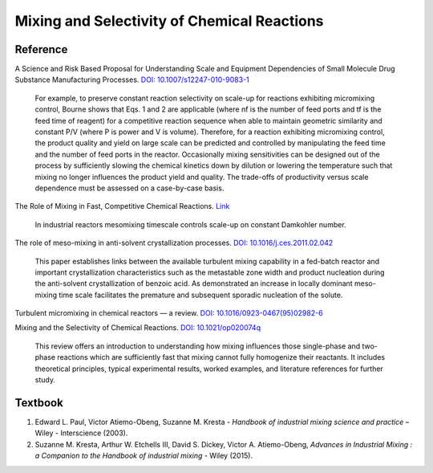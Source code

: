 Mixing and Selectivity of Chemical Reactions
================================================================


Reference
---------------------------------------------------------
A Science and Risk Based Proposal for Understanding Scale and Equipment
Dependencies of Small Molecule Drug Substance Manufacturing Processes.
`DOI: 10.1007/s12247-010-9083-1 <https://doi.org/10.1007/s12247-010-9083-1>`_

 | For example, to preserve constant reaction selectivity on scale-up
   for reactions exhibiting micromixing control, Bourne shows that Eqs. 1
   and 2 are applicable (where nf is the number of feed ports and tf is the
   feed time of reagent) for a competitive reaction sequence when able to
   maintain geometric similarity and constant P/V (where P is power and V
   is volume). Therefore, for a reaction exhibiting micromixing control,
   the product quality and yield on large scale can be predicted and
   controlled by manipulating the feed time and the number of feed ports
   in the reactor. Occasionally mixing sensitivities can be designed out
   of the process by sufficiently slowing the chemical kinetics down by
   dilution or lowering the temperature such that mixing no longer
   influences the product yield and quality. The trade-offs of productivity
   versus scale dependence must be assessed on a case-by-case basis.

The Role of Mixing in Fast, Competitive Chemical Reactions.
`Link <https://mixing.net/Featured/AIChE%20STUDENT%20CONF%202019.pdf>`_

 | In industrial reactors mesomixing timescale controls scale-up on
   constant Damkohler number.

The role of meso-mixing in anti-solvent crystallization processes.
`DOI: 10.1016/j.ces.2011.02.042 <https://doi.org/10.1016/j.ces.2011.02.042>`_

 | This paper establishes links between the available turbulent mixing capability
   in a fed-batch reactor and important crystallization characteristics such as
   the metastable zone width and product nucleation during the
   anti-solvent crystallization of benzoic acid. As demonstrated an increase in
   locally dominant meso-mixing time scale facilitates the premature and
   subsequent sporadic nucleation of the solute.

Turbulent micromixing in chemical reactors — a review.
`DOI: 10.1016/0923-0467(95)02982-6 <https://doi.org/10.1016/0923-0467(95)02982-6>`_

Mixing and the Selectivity of Chemical Reactions.
`DOI: 10.1021/op020074q <https://doi.org/10.1021/op020074q>`_

 | This review offers an introduction to understanding how mixing influences
   those single-phase and two-phase reactions which are sufficiently fast
   that mixing cannot fully homogenize their reactants. It includes
   theoretical principles, typical experimental results, worked examples,
   and literature references for further study.


Textbook
-----------------------------------------------------------
1. Edward L. Paul, Victor Atiemo-Obeng, Suzanne M. Kresta -
   *Handbook of industrial mixing science and practice* –
   Wiley - Interscience (2003).
2. Suzanne M. Kresta, Arthur W. Etchells III, David S. Dickey,
   Victor A. Atiemo-Obeng, *Advances in Industrial Mixing :
   a Companion to the Handbook of industrial mixing* -
   Wiley (2015).
